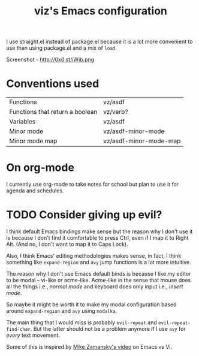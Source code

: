 #+TITLE: viz's Emacs configuration
I use straight.el instead of package.el because it is a lot more convenient to use
than using package.el and a mix of ~load~.

Screenshot - http://0x0.st/iWib.png
* Conventions used
| Functions                       | vz/asdf                |
| Functions that return a boolean | vz/verb?               |
| Variables                       | vz/asdf                |
| Minor mode                      | vz/asdf-minor-mode     |
| Minor mode map                  | vz/asdf-minor-mode-map |
* On org-mode
I currently use org-mode to take notes for school but plan to use it for agenda
and schedules.
* TODO Consider giving up evil?
I think default Emacs bindings make sense but the reason why I don't use it
is because I don't find it comfortable to press Ctrl, even if I map it to Right Alt.
(And no, I don't want to map it to Caps Lock).

Also, I think Emacs' editing methodologies makes sense, in fact, I think something
like ~expand-region~ and ~avy~ jump functions is a lot more intuitive.

The reason why I don't use Emacs default binds is because I like my editor to
be modal -- vi-like or acme-like. Acme-like in the sense that mouse does all the things
i.e., /normal mode/ and keyboard does only input i.e., /insert mode/.

So maybe it might be worth it to make my modal configuration based around
~expand-region~ and ~avy~ using ~modalka~.

The main thing that I would miss is probably ~evil-repeat~ and ~evil-repeat-find-char~.
But the latter should not be a problem anymore if I use ~avy~ for /every/ text movement.

Some of this is inspired by [[https://www.youtube.com/watch?v=0M6erlK57go][Mike Zamansky's video]] on Emacs vs Vi.
